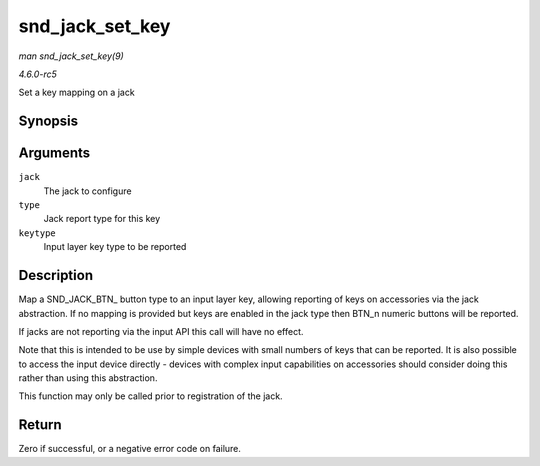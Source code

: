 .. -*- coding: utf-8; mode: rst -*-

.. _API-snd-jack-set-key:

================
snd_jack_set_key
================

*man snd_jack_set_key(9)*

*4.6.0-rc5*

Set a key mapping on a jack


Synopsis
========

.. c:function:: int snd_jack_set_key( struct snd_jack * jack, enum snd_jack_types type, int keytype )

Arguments
=========

``jack``
    The jack to configure

``type``
    Jack report type for this key

``keytype``
    Input layer key type to be reported


Description
===========

Map a SND_JACK_BTN_ button type to an input layer key, allowing
reporting of keys on accessories via the jack abstraction. If no mapping
is provided but keys are enabled in the jack type then BTN_n numeric
buttons will be reported.

If jacks are not reporting via the input API this call will have no
effect.

Note that this is intended to be use by simple devices with small
numbers of keys that can be reported. It is also possible to access the
input device directly - devices with complex input capabilities on
accessories should consider doing this rather than using this
abstraction.

This function may only be called prior to registration of the jack.


Return
======

Zero if successful, or a negative error code on failure.


.. ------------------------------------------------------------------------------
.. This file was automatically converted from DocBook-XML with the dbxml
.. library (https://github.com/return42/sphkerneldoc). The origin XML comes
.. from the linux kernel, refer to:
..
.. * https://github.com/torvalds/linux/tree/master/Documentation/DocBook
.. ------------------------------------------------------------------------------
